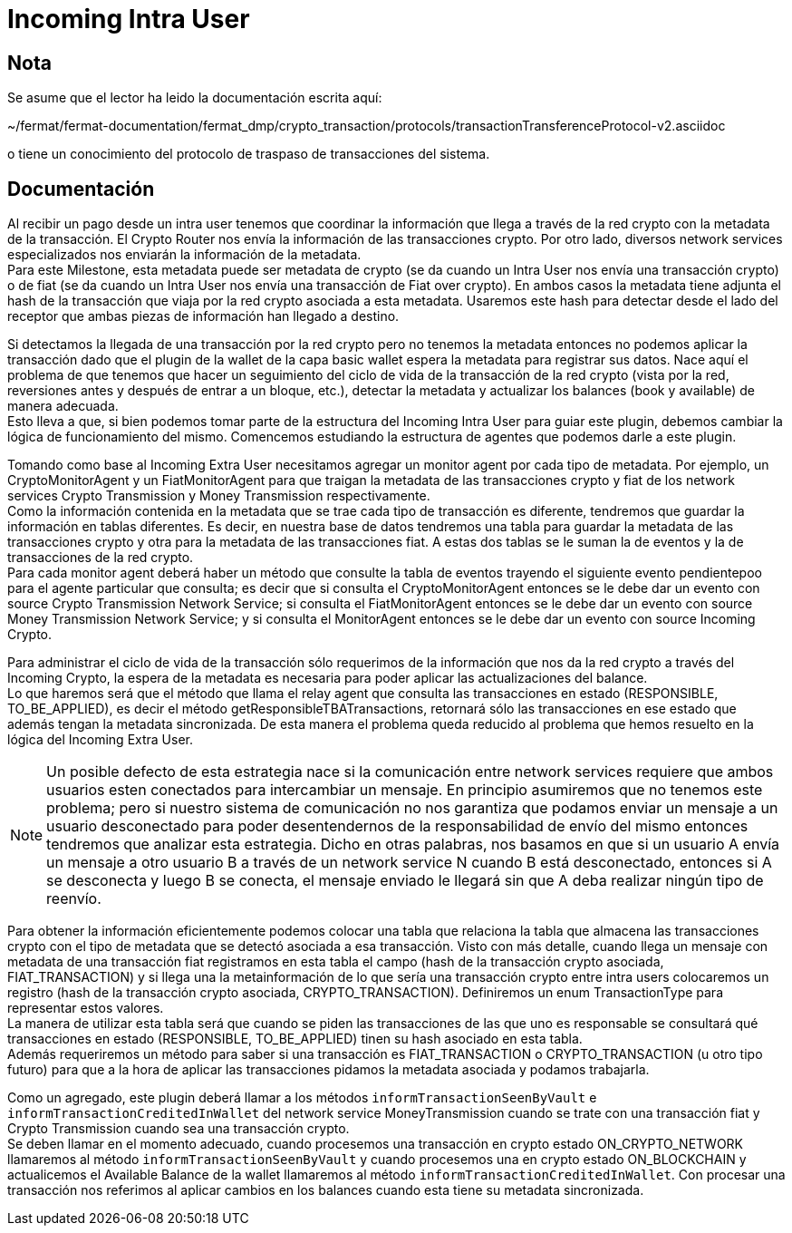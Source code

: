 = Incoming Intra User

== Nota

Se asume que el lector ha leido la documentación escrita aquí:

~/fermat/fermat-documentation/fermat_dmp/crypto_transaction/protocols/transactionTransferenceProtocol-v2.asciidoc

o tiene un conocimiento del protocolo de traspaso de transacciones del sistema.

== Documentación

Al recibir un pago desde un intra user tenemos que coordinar la información que llega a través de la
red crypto con la metadata de la transacción. El Crypto Router nos envía la información de las
transacciones crypto. Por otro lado, diversos network services especializados nos enviarán la
información de la metadata. +
Para este Milestone, esta metadata puede ser metadata de crypto (se da cuando un Intra User nos envía
una transacción crypto) o de fiat (se da cuando un Intra User nos envía una transacción de Fiat over
crypto). En ambos casos la metadata tiene adjunta el hash de la transacción que viaja por la red
crypto asociada a esta metadata. Usaremos este hash para detectar desde el lado del receptor que ambas
piezas de información han llegado a destino. +

Si detectamos la llegada de una transacción por la red crypto pero no tenemos la metadata entonces no
podemos aplicar la transacción dado que el plugin de la wallet de la capa basic wallet espera la metadata
para registrar sus datos. Nace aquí el problema de que tenemos que hacer un seguimiento del ciclo de
vida de la transacción de la red crypto (vista por la red, reversiones antes y después de entrar a un
bloque, etc.), detectar la metadata y actualizar los balances (book y available) de manera adecuada. +
Esto lleva a que, si bien podemos tomar parte de la estructura del Incoming Intra User para guiar este
plugin, debemos cambiar la lógica de funcionamiento del mismo. Comencemos estudiando la estructura de
agentes que podemos darle a este plugin. +

Tomando como base al Incoming Extra User necesitamos agregar un monitor agent por cada tipo de metadata.
Por ejemplo, un CryptoMonitorAgent y un FiatMonitorAgent para que traigan la metadata de las transacciones
crypto y fiat de los network services Crypto Transmission y Money Transmission respectivamente. +
Como la información contenida en la metadata que se trae cada tipo de transacción es diferente, tendremos
que guardar la información en tablas diferentes. Es decir, en nuestra base de datos tendremos una tabla
para guardar la metadata de las transacciones crypto y otra para la metadata de las transacciones fiat.
A estas dos tablas se le suman la de eventos y la de transacciones de la red crypto. +
Para cada monitor agent deberá haber un método que consulte la tabla de eventos trayendo el siguiente
evento pendientepoo para el agente particular que consulta; es decir que si consulta el CryptoMonitorAgent
entonces se le debe dar un evento con source Crypto Transmission Network Service; si consulta el
FiatMonitorAgent entonces se le debe dar un evento con source Money Transmission Network Service; y
si consulta el MonitorAgent entonces se le debe dar un evento con source Incoming Crypto.

Para administrar el ciclo de vida de la transacción sólo requerimos de la información que nos da la
red crypto a través del Incoming Crypto, la espera de la metadata es necesaria para poder aplicar las
actualizaciones del balance. +
Lo que haremos será que el método que llama el relay agent que consulta las transacciones en estado
(RESPONSIBLE, TO_BE_APPLIED), es decir el método getResponsibleTBATransactions, retornará sólo las
transacciones en ese estado que además tengan la metadata sincronizada. De esta manera el problema
queda reducido al problema que hemos resuelto en la lógica del Incoming Extra User. +

NOTE: Un posible defecto de esta estrategia nace si la comunicación entre network services requiere
que ambos usuarios esten conectados para intercambiar un mensaje. En principio asumiremos que no
tenemos este problema; pero si nuestro sistema de comunicación no nos garantiza que podamos enviar
un mensaje a un usuario desconectado para poder desentendernos de la responsabilidad de envío del
mismo entonces tendremos que analizar esta estrategia.
Dicho en otras palabras, nos basamos en que si un usuario A envía un mensaje a otro usuario B a través
de un network service N cuando B está desconectado, entonces si A se desconecta y luego B se conecta,
el mensaje enviado le llegará sin que A deba realizar ningún tipo de reenvío.

Para obtener la información eficientemente podemos colocar una tabla que relaciona la tabla que almacena
las transacciones crypto con el tipo de metadata que se detectó asociada a esa transacción. Visto con
más detalle, cuando llega un mensaje con metadata de una transacción fiat registramos en esta tabla el
campo (hash de la transacción crypto asociada, FIAT_TRANSACTION) y si llega una la metainformación de lo
que sería una transacción crypto entre intra users colocaremos un registro (hash de la transacción crypto
asociada, CRYPTO_TRANSACTION). Definiremos un enum TransactionType para representar estos valores. +
La manera de utilizar esta tabla será que cuando se piden las transacciones de las que uno es responsable
se consultará qué transacciones en estado (RESPONSIBLE, TO_BE_APPLIED) tinen su hash asociado en esta
tabla. +
Además requeriremos un método para saber si una transacción es FIAT_TRANSACTION o CRYPTO_TRANSACTION
(u otro tipo futuro) para que a la hora de aplicar las transacciones pidamos la metadata asociada y
podamos trabajarla. +

Como un agregado, este plugin deberá llamar a los métodos `informTransactionSeenByVault` e
`informTransactionCreditedInWallet` del network service MoneyTransmission cuando se trate
con una transacción fiat y Crypto Transmission cuando sea una transacción crypto. +
Se deben llamar en el momento adecuado, cuando procesemos una transacción en crypto estado
ON_CRYPTO_NETWORK llamaremos al método `informTransactionSeenByVault` y cuando procesemos una
en crypto estado ON_BLOCKCHAIN y actualicemos el Available Balance de la wallet llamaremos al
método `informTransactionCreditedInWallet`. Con procesar una transacción nos referimos al aplicar
cambios en los balances cuando esta tiene su metadata sincronizada. +


